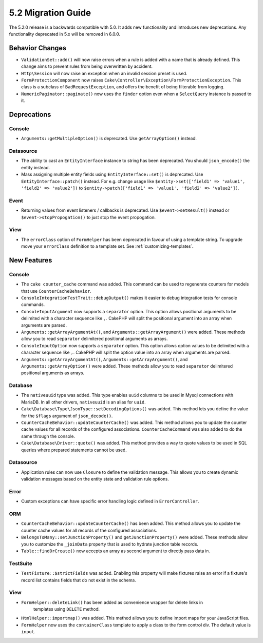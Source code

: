 5.2 Migration Guide
###################

The 5.2.0 release is a backwards compatible with 5.0. It adds new functionality
and introduces new deprecations. Any functionality deprecated in 5.x will be
removed in 6.0.0.

Behavior Changes
================

- ``ValidationSet::add()`` will now raise errors when a rule is added with
  a name that is already defined. This change aims to prevent rules from being
  overwritten by accident.
- ``Http\Session`` will now raise an exception when an invalid session preset is
  used.
- ``FormProtectionComponent`` now raises ``Cake\Controller\Exception\FormProtectionException``. This
  class is a subclass of ``BadRequestException``, and offers the benefit of
  being filterable from logging.
- ``NumericPaginator::paginate()`` now uses the ``finder`` option even when a ``SelectQuery`` instance is passed to it.

Deprecations
============

Console
-------

- ``Arguments::getMultipleOption()`` is deprecated. Use ``getArrayOption()``
  instead.

Datasource
----------

- The ability to cast an ``EntityInterface`` instance to string has been deprecated.
  You should ``json_encode()`` the entity instead.

- Mass assigning multiple entity fields using ``EntityInterface::set()`` is deprecated.
  Use ``EntityInterface::patch()`` instead. For e.g. change usage like
  ``$entity->set(['field1' => 'value1', 'field2' => 'value2'])`` to
  ``$entity->patch(['field1' => 'value1', 'field2' => 'value2'])``.

Event
-----

- Returning values from event listeners / callbacks is deprecated. Use ``$event->setResult()``
  instead or ``$event->stopPropogation()`` to just stop the event propogation.

View
----

- The ``errorClass`` option of ``FormHelper`` has been deprecated in favour of
  using a template string. To upgrade move your ``errorClass`` definition to
  a template set. See :ref:`customizing-templates`.


New Features
============

Console
-------

- The ``cake counter_cache`` command was added. This command can be used to
  regenerate counters for models that use ``CounterCacheBehavior``.
- ``ConsoleIntegrationTestTrait::debugOutput()`` makes it easier to debug
  integration tests for console commands.
- ``ConsoleInputArgument`` now supports a ``separator`` option. This option
  allows positional arguments to be delimited with a character sequence like
  ``,``. CakePHP will split the positional argument into an array when arguments
  are parsed.
- ``Arguments::getArrayArgumentAt()``, and ``Arguments::getArrayArgument()``
  were added. These methods allow you to read ``separator`` delimitered
  positional arguments as arrays.
- ``ConsoleInputOption`` now supports a ``separator`` option. This option
  allows option values to be delimited with a character sequence like
  ``,``. CakePHP will split the option value into an array when arguments
  are parsed.
- ``Arguments::getArrayArgumentAt()``, ``Arguments::getArrayArgument()``, and
  ``Arguments::getArrayOption()``
  were added. These methods allow you to read ``separator`` delimitered
  positional arguments as arrays.

Database
--------

- The ``nativeuuid`` type was added. This type enables ``uuid`` columns to be
  used in Mysql connections with MariaDB. In all other drivers, ``nativeuuid``
  is an alias for ``uuid``.
- ``Cake\Database\Type\JsonType::setDecodingOptions()`` was added. This method
  lets you define the value for the ``$flags`` argument of ``json_decode()``.
- ``CounterCacheBehavior::updateCounterCache()`` was added. This method allows
  you to update the counter cache values for all records of the configured
  associations. ``CounterCacheCommand`` was also added to do the same through the
  console.
- ``Cake\Database\Driver::quote()`` was added. This method provides a way to
  quote values to be used in SQL queries where prepared statements cannot be
  used.

Datasource
----------

- Application rules can now use ``Closure`` to define the validation message.
  This allows you to create dynamic validation messages based on the entity
  state and validation rule options.

Error
-----

- Custom exceptions can have specific error handling logic defined in
  ``ErrorController``.

ORM
---

- ``CounterCacheBehavior::updateCounterCache()`` has been added. This method
  allows you to update the counter cache values for all records of the configured
  associations.
- ``BelongsToMany::setJunctionProperty()`` and ``getJunctionProperty()`` were
  added. These methods allow you to customize the ``_joinData`` property that is
  used to hydrate junction table records.
- ``Table::findOrCreate()`` now accepts an array as second argument to directly pass data in.

TestSuite
---------

- ``TestFixture::$strictFields`` was added. Enabling this property will make
  fixtures raise an error if a fixture's record list contains fields that do not
  exist in the schema.

View
----

- ``FormHelper::deleteLink()`` has been added as convenience wrapper for delete links in
   templates using ``DELETE`` method.
- ``HtmlHelper::importmap()`` was added. This method allows you to define
  import maps for your JavaScript files.
- ``FormHelper`` now uses the ``containerClass`` template to apply a class to
  the form control div. The default value is ``input``.

